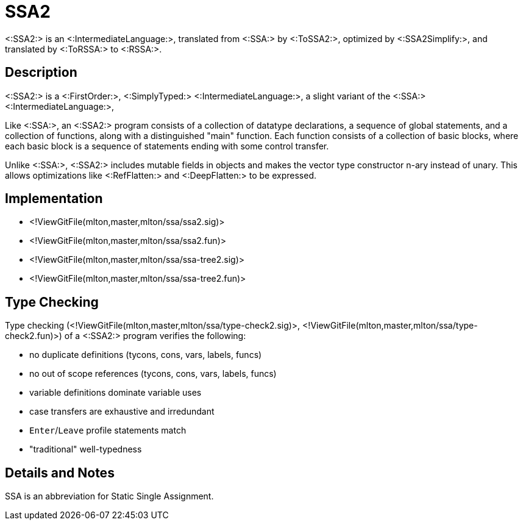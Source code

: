 SSA2
====

<:SSA2:> is an <:IntermediateLanguage:>, translated from <:SSA:> by
<:ToSSA2:>, optimized by <:SSA2Simplify:>, and translated by
<:ToRSSA:> to <:RSSA:>.

== Description ==

<:SSA2:> is a <:FirstOrder:>, <:SimplyTyped:>
<:IntermediateLanguage:>, a slight variant of the <:SSA:>
<:IntermediateLanguage:>,

Like <:SSA:>, an <:SSA2:> program consists of a collection of datatype
declarations, a sequence of global statements, and a collection of
functions, along with a distinguished "main" function.  Each function
consists of a collection of basic blocks, where each basic block is a
sequence of statements ending with some control transfer.

Unlike <:SSA:>, <:SSA2:> includes mutable fields in objects and makes
the vector type constructor n-ary instead of unary.  This allows
optimizations like <:RefFlatten:> and <:DeepFlatten:> to be expressed.

== Implementation ==

* <!ViewGitFile(mlton,master,mlton/ssa/ssa2.sig)>
* <!ViewGitFile(mlton,master,mlton/ssa/ssa2.fun)>
* <!ViewGitFile(mlton,master,mlton/ssa/ssa-tree2.sig)>
* <!ViewGitFile(mlton,master,mlton/ssa/ssa-tree2.fun)>

== Type Checking ==

Type checking (<!ViewGitFile(mlton,master,mlton/ssa/type-check2.sig)>,
<!ViewGitFile(mlton,master,mlton/ssa/type-check2.fun)>) of a <:SSA2:>
program verifies the following:

* no duplicate definitions (tycons, cons, vars, labels, funcs)
* no out of scope references (tycons, cons, vars, labels, funcs)
* variable definitions dominate variable uses
* case transfers are exhaustive and irredundant
* `Enter`/`Leave` profile statements match
* "traditional" well-typedness

== Details and Notes ==

SSA is an abbreviation for Static Single Assignment.
